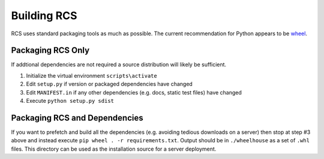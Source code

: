 Building RCS
============

RCS uses standard packaging tools as much as possible.  The current recommendation
for Python appears to be `wheel <http://pythonwheels.com/>`_.

Packaging RCS Only
------------------

If addtional dependencies are not required a source distribution will likely be sufficient.

#. Initialize the virtual environment ``scripts\activate``
#. Edit ``setup.py`` if version or packaged dependencies have changed
#. Edit ``MANIFEST.in`` if any other dependencies (e.g. docs, static test files) have changed
#. Execute ``python setup.py sdist``

Packaging RCS and Dependencies
------------------------------

If you want to prefetch and build all the dependencies (e.g. avoiding tedious
downloads on a server) then stop at step #3 above and instead execute
``pip wheel . -r requirements.txt``.  Output should be in ``./wheelhouse`` as a
set of ``.whl`` files.  This directory can be used as the installation source for
a server deployment.
